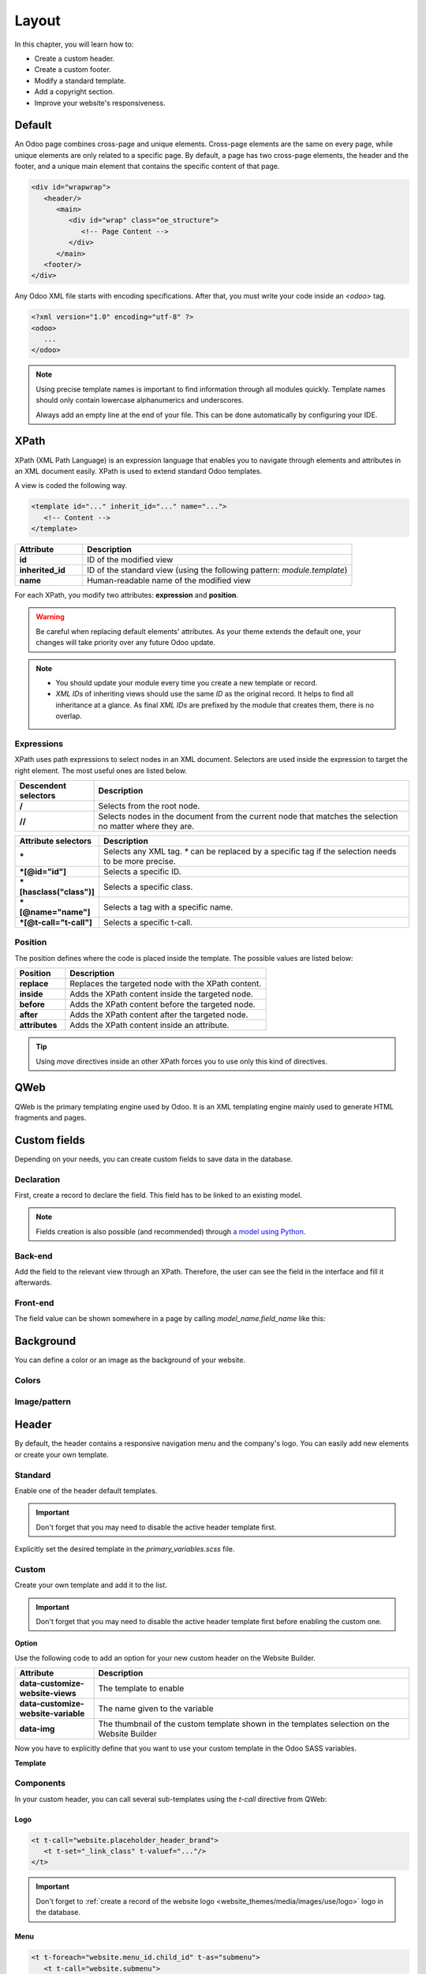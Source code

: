 ======
Layout
======

In this chapter, you will learn how to:

- Create a custom header.
- Create a custom footer.
- Modify a standard template.
- Add a copyright section.
- Improve your website's responsiveness.

.. _website_themes/layout/default :

Default
=======

An Odoo page combines cross-page and unique elements. Cross-page elements are the same on every
page, while unique elements are only related to a specific page. By default, a page has two
cross-page elements, the header and the footer, and a unique main element that contains the specific
content of that page.

.. code-block:: xml

   <div id="wrapwrap">
      <header/>
         <main>
            <div id="wrap" class="oe_structure">
               <!-- Page Content -->
            </div>
         </main>
      <footer/>
   </div>

Any Odoo XML file starts with encoding specifications. After that, you must write your code inside
an `<odoo>` tag.

.. code-block:: xml

   <?xml version="1.0" encoding="utf-8" ?>
   <odoo>
      ...
   </odoo>

.. note::
   Using precise template names is important to find information through all modules quickly.
   Template names should only contain lowercase alphanumerics and underscores.

   Always add an empty line at the end of your file. This can be done automatically by configuring
   your IDE.

.. _website_themes/layout/xpath :

XPath
=====

XPath (XML Path Language) is an expression language that enables you to navigate through elements
and attributes in an XML document easily. XPath is used to extend standard Odoo templates.

A view is coded the following way.

.. code-block:: xml

   <template id="..." inherit_id="..." name="...">
      <!-- Content -->
   </template>

.. list-table::
   :header-rows: 1
   :stub-columns: 1
   :widths: 20 80

   * - Attribute
     - Description
   * - id
     - ID of the modified view
   * - inherited_id
     - ID of the standard view (using the following pattern: `module.template`)
   * - name
     - Human-readable name of the modified view

For each XPath, you modify two attributes: **expression** and **position**.

.. example::
   .. code-block:: xml
      :caption: ``/website_airproof/views/website_templates.xml``

      <template id="layout" inherit_id="website.layout" name="Welcome Message">
         <xpath expr="//header" position="before">
            <!-- Content -->
         </xpath>
      </template>

   This XPath adds a welcome message right before the page content.

.. warning::
   Be careful when replacing default elements' attributes. As your theme extends the default one,
   your changes will take priority over any future Odoo update.

.. note::
   - You should update your module every time you create a new template or record.
   - *XML IDs* of inheriting views should use the same *ID* as the original record. It helps to find
     all inheritance at a glance. As final *XML IDs* are prefixed by the module that creates them,
     there is no overlap.

.. _website_themes/layout/xpath/expressions :

Expressions
-----------

XPath uses path expressions to select nodes in an XML document. Selectors are used inside the
expression to target the right element. The most useful ones are listed below.

.. list-table::
   :header-rows: 1
   :stub-columns: 1
   :widths: 20 80

   * - Descendent selectors
     - Description
   * - /
     - Selects from the root node.
   * - //
     - Selects nodes in the document from the current node that matches the selection no matter
       where they are.

.. list-table::
   :header-rows: 1
   :stub-columns: 1
   :widths: 20 80

   * - Attribute selectors
     - Description
   * - \*
     - Selects any XML tag. `*` can be replaced by a specific tag if the selection needs to be
       more precise.
   * - \*[@id="id"]
     - Selects a specific ID.
   * - \*[hasclass("class")]
     - Selects a specific class.
   * - \*[@name="name"]
     - Selects a tag with a specific name.
   * - \*[@t-call="t-call"]
     - Selects a specific t-call.

.. _website_themes/layout/xpath/position :

Position
--------

The position defines where the code is placed inside the template. The possible values are listed
below:

.. list-table::
   :header-rows: 1
   :stub-columns: 1
   :widths: 20 80

   * - Position
     - Description
   * - replace
     - Replaces the targeted node with the XPath content.
   * - inside
     - Adds the XPath content inside the targeted node.
   * - before
     - Adds the XPath content before the targeted node.
   * - after
     - Adds the XPath content after the targeted node.
   * - attributes
     - Adds the XPath content inside an attribute.

.. example::
   This XPath removes the first element with a `.breadcrumb` class.

   .. code-block:: xml

      <xpath expr="//*[hasclass('breadcrumb')]" position="replace"/>

   This XPath adds an extra `<li>` element after the last child of the `<ul>` element.

   .. code-block:: xml

      <xpath expr="//ul" position="inside">
         <li>Last element of the list</li>
      </xpath>

   This XPath adds a `<div>` before the `<nav>` that is a direct child of the `<header>`.

   .. code-block:: xml

      <xpath expr="//header/nav" position="before">
         <div>Some content before the header</div>
      </xpath>

   This XPath removes `x_airproof_header` in the class attribute of the header. In this case, you
   don't need to use the `separator` attribute.

   .. code-block:: xml

      <xpath expr="//header" position="attributes">
         <attribute name="class" remove="x_airproof_header" />
      </xpath>

   This XPath adds `x_airproof_header` in the class attribute of the header. You also need to define
   a `separator` attribute to add a space before the class you are adding.

   .. code-block:: xml

      <xpath expr="//header" position="attributes">
         <attribute name="class" add="x_airproof_header" separator=" "/>
      </xpath>

   This XPath moves the element with `.o_footer_scrolltop_wrapper` class before the element with the
    `footer` ID attribute.

   .. code-block:: xml

      <xpath expr="//div[@id='footer']" position="before">
         <xpath expr="//div[@id='o_footer_scrolltop_wrapper']" position="move" />
      </xpath>

.. tip::
   Using `move` directives inside an other XPath forces you to use only this kind of directives.

   .. example::
      | **Good example:**

      .. code-block:: xml

         <xpath expr="//*[hasclass('o_wsale_products_main_row')]" position="before">
         <xpath expr="//t[@t-if='opt_wsale_categories_top']" position="move" />
         </xpath>
         <xpath expr="//*[hasclass('o_wsale_products_main_row')]" position="before">
         <div><!-- Content --></div>
         </xpath>

      | **Bad example:**

      .. code-block:: xml

         <xpath expr="//*[hasclass('o_wsale_products_main_row')]" position="before">
         <xpath expr="//t[@t-if='opt_wsale_categories_top']" position="move" />
         <div><!-- Content --></div>
         </xpath>


.. seealso::
   You can find more information about XPath in this `cheat sheet <https://devhints.io/xpath>`_.

.. _website_themes/layout/qweb :

QWeb
====

QWeb is the primary templating engine used by Odoo. It is an XML templating engine mainly used to
generate HTML fragments and pages.

.. seealso::
   :doc:`QWeb templates documentation <../../reference/frontend/qweb>`.

.. _website_themes/layout/custom_fields :

Custom fields
=============

Depending on your needs, you can create custom fields to save data in the database.

.. _website_themes/layout/custom_fields/declaration :

Declaration
-----------

First, create a record to declare the field. This field has to be linked to an existing model.

.. code-block:: xml
   :caption: ``/website_airproof/data/fields.xml``

   <record id="x_post_category" model="ir.model.fields">
      <field name="name">x_post_category</field>
      <field name="field_description">...</field>
      <field name="ttype">html</field>
      <field name="state">manual</field>
      <field name="index">0</field>
      <field name="model_id" ref="website_blog.model_blog_post"/>
   </record>

.. note:: Fields creation is also possible (and recommended) through `a model using Python </developer/tutorials/backend>`_.

.. _website_themes/layout/custom_fields/backend :

Back-end
--------

Add the field to the relevant view through an XPath. Therefore, the user can see the field in the
interface and fill it afterwards.

.. code-block:: xml
   :caption: ``/website_airproof/views/backend/website_blog_views.xml``

   <record id="view_blog_post_form_category" model="ir.ui.view">
      <field name="name">view_blog_post_form_category</field>
      <field name="model">blog.post</field>
      <field name="inherit_id" ref="website_blog.view_blog_post_form"/>
      <field name="arch" type="xml">
         <xpath expr="//field[@name='blog_id']" position="before">
            <field name="x_post_category" string="..." placeholder="..."/>
         </xpath>
      </field>
   </record>

.. _website_themes/layout/custom_fields/frontend :

Front-end
---------

The field value can be shown somewhere in a page by calling `model_name.field_name` like this:

.. code-block:: xml
   :caption: ``/website_airproof/views/website_blog_templates.xml``

   <h1 t-field="blog_post.x_post_category"/>

.. _website_themes/layout/background :

Background
==========

You can define a color or an image as the background of your website.

.. _website_themes/layout/background/colors :

Colors
------

.. code-block:: scss
   :caption: ``/website_airproof/static/src/scss/primary_variables.scss``

   $o-color-palettes: map-merge($o-color-palettes,
      (
         'airproof': (
            'o-cc1-bg':                     'o-color-5',
            'o-cc5-bg':                     'o-color-1',
         ),
       )
   );

.. _website_themes/layout/background/image_pattern :

Image/pattern
-------------

.. code-block:: scss
   :caption: ``/website_airproof/static/src/scss/primary_variables.scss``

   $o-website-values-palettes: (
      (
         'body-image': '/website_airproof/static/src/img/background-lines.svg',
         'body-image-type': 'image' or 'pattern'
      )
   );

.. _website_themes/layout/header :

Header
======

By default, the header contains a responsive navigation menu and the company's logo. You can easily
add new elements or create your own template.

.. _website_themes/layout/header/standard :

Standard
--------

Enable one of the header default templates.

.. important::
   Don't forget that you may need to disable the active header template first.

   .. example::

      .. code-block:: xml
         :caption: ``/website_aiproof/data/presets.xml``

         <record id="website.template_header_default" model="ir.ui.view">
            <field name="active" eval="False"/>
         </record>

Explicitly set the desired template in the `primary_variables.scss` file.

.. code-block:: scss
   :caption: ``/website_airproof/static/src/scss/primary_variables.scss``

   $o-website-values-palettes: (
      (
         'header-template': 'Contact',
      ),
   );

.. code-block:: xml
   :caption: ``/website_airproof/data/presets.xml``

   <record id="website.template_header_contact" model="ir.ui.view">
      <field name="active" eval="True"/>
   </record>

.. _website_themes/layout/header/custom :

Custom
------

Create your own template and add it to the list.

.. important::
   Don't forget that you may need to disable the active header template first before enabling the
   custom one.

**Option**

Use the following code to add an option for your new custom header on the Website Builder.

.. code-block:: xml
   :caption: ``/website_airproof/views/website_templates.xml``

   <template id="template_header_opt" inherit_id="website.snippet_options" name="Header Template - Option">
      <xpath expr="//we-select[@data-variable='header-template']" position="inside">
         <we-button title="airproof"
            data-customize-website-views="website_airproof.header"
            data-customize-website-variable="'airproof'"  data-img="/website_airproof/static/src/img/wbuilder/template_header_opt.svg"/>
      </xpath>
   </template>

.. list-table::
   :header-rows: 1
   :stub-columns: 1
   :widths: 20 80

   * - Attribute
     - Description
   * - data-customize-website-views
     - The template to enable
   * - data-customize-website-variable
     - The name given to the variable
   * - data-img
     - The thumbnail of the custom template shown in the templates selection on the Website Builder

Now you have to explicitly define that you want to use your custom template in the Odoo SASS
variables.

.. code-block:: scss
   :caption: ``/website_airproof/static/src/scss/primary_variables.scss``

   $o-website-values-palettes: (
      (
         'header-template': 'airproof',
      ),
   );

**Template**

.. code-block:: xml
   :caption: ``/website_airproof/views/website_templates.xml``

   <template id="header" inherit_id="website.layout" name="Airproof - Header" active="False">
      <xpath expr="//header//nav" position="replace">
         <!-- Static Content -->
         <!-- Components -->
         <!-- Editable areas -->
      </xpath>
   </template>

.. _website_themes/layout/header/components :

Components
----------

In your custom header, you can call several sub-templates using the `t-call` directive from QWeb:

.. _website_themes/layout/header/components/logo :

Logo
~~~~

.. code-block:: xml

   <t t-call="website.placeholder_header_brand">
      <t t-set="_link_class" t-valuef="..."/>
   </t>

.. important::

   Don't forget to :ref:`create a record of the website logo <website_themes/media/images/use/logo>`
   logo in the database.

.. _website_themes/layout/headers/components/menu :

Menu
~~~~

.. code-block:: xml

   <t t-foreach="website.menu_id.child_id" t-as="submenu">
      <t t-call="website.submenu">
         <t t-set="item_class" t-valuef="nav-item"/>
         <t t-set="link_class" t-valuef="nav-link"/>
      </t>
   </t>

.. _website_themes/layout/header/components/signin :

Sign in
~~~~~~~

.. code-block:: xml

   <t t-call="portal.placeholder_user_sign_in">
      <t t-set="_item_class" t-valuef="nav-item"/>
      <t t-set="_link_class" t-valuef="nav-link"/>
   </t>

.. _website_themes/layout/header/components/user_dropdown :

User dropdown
~~~~~~~~~~~~~

.. code-block:: xml

   <t t-call="portal.user_dropdown">
      <t t-set="_user_name" t-value="true"/>
      <t t-set="_icon" t-value="false"/>
      <t t-set="_avatar" t-value="false"/>
      <t t-set="_item_class" t-valuef="nav-item dropdown"/>
      <t t-set="_link_class" t-valuef="nav-link"/>
      <t t-set="_dropdown_menu_class" t-valuef="..."/>
   </t>

.. _website_themes/layout/header/components/language_selector :

Language selector
~~~~~~~~~~~~~~~~~

.. code-block:: xml

   <t t-call="website.placeholder_header_language_selector">
      <t t-set="_div_classes" t-valuef="..."/>
   </t>

.. _website_themes/layout/header/components/cta :

Call to action
~~~~~~~~~~~~~~

.. code-block:: xml

   <t t-call="website.placeholder_header_call_to_action">
      <t t-set="_div_classes" t-valuef="..."/>
   </t>

.. _website_themes/layout/header/components/navbar_toggler :

Navbar toggler
~~~~~~~~~~~~~~

.. code-block:: xml

   <t t-call="website.navbar_toggler">
      <t t-set="_toggler_class" t-valuef="..."/>
   </t>

.. seealso::
   You can add a :ref:`header overlay <website_themes/pages/theme_pages/header_overlay>` to position your header over the content of
   your page. It has to be done on each page individually.

.. _website_themes/layout/footer :

Footer
======

By default, the footer contains a section with some static content. You can easily add new elements
or create your own template.

.. _website_themes/layout/footer/standard :

Standard
--------

Enable one of the default footer templates. Don't forget that you may need to disable the active
footer template first.

.. important::
   Don't forget that you may need to disable the active footer template first.

   .. example::

      .. code-block:: xml
         :caption: ``/website_aiproof/data/presets.xml``

         <record id="website.footer_custom" model="ir.ui.view">
            <field name="active" eval="False"/>
         </record>

.. code-block:: scss
   :caption: ``/website_airproof/static/src/scss/primary_variables.scss``

   $o-website-values-palettes: (
      (
         'footer-template': 'Links',
      ),
   );

.. code-block:: xml
   :caption: ``/website_airproof/data/presets.xml``

   <record id="website.template_footer_links" model="ir.ui.view">
      <field name="active" eval="True"/>
   </record>

.. _website_themes/layout/footer/custom :

Custom
------

Create your own template and add it to the list. Don't forget that you may need to disable the
active footer template first.

**Option**

.. code-block:: xml
   :caption: ``/website_airproof/views/website_templates.xml``

   <template id="template_footer_opt" inherit_id="website.snippet_options" name="Footer Template - Option">
      <xpath expr="//we-select[@data-variable='footer-template']" position="inside">
         <we-button title="airproof"
            data-customize-website-views="website_airproof.footer"
            data-customize-website-variable="'airproof'"
            data-img="/website_airproof/static/src/img/wbuilder/template_footer_opt.svg"/>
      </xpath>
   </template>

**Declaration**

.. code-block:: scss
   :caption: ``/website_airproof/static/src/scss/primary_variables.scss``

   $o-website-values-palettes: (
      (
         'footer-template': 'airproof',
      ),
   );

**Template**

.. code-block:: xml
    :caption: ``/website_airproof/views/website_templates.xml``

    <template id="footer" inherit_id="website.layout" name="Airproof - Footer" active="False">
      <xpath expr="//div[@id='footer']" position="replace">
         <div id="footer" class="oe_structure oe_structure_solo" t-ignore="true" t-if="not no_footer">
            <!-- Content -->
         </div>
      </xpath>
    </record>

.. _website_themes/layout/copyright :

Copyright
=========

There is only one template available at the moment for the copyright bar.

To replace the content or modify its structure, you can add your own code to the following XPath.

.. code-block:: xml
    :caption: ``/website_airproof/views/website_templates.xml``

    <template id="copyright" inherit_id="website.layout">
       <xpath expr="//div[hasclass('o_footer_copyright')]" position="replace">
          <div class="o_footer_copyright" data-name="Copyright">
             <!-- Content -->
          </div>
       </xpath>
    </template>

.. _website_themes/layout/dropzone :

Drop zone
=========

Instead of defining the complete layout of a page, you can create building blocks (snippets) and
let the user choose where to drag and drop them, creating the page layout on their own. We call
this *modular design*.

You can define an empty area that the user can fill with snippets.

.. code-block:: xml

   <div id="oe_structure_layout_01" class="oe_structure"/>

.. list-table::
   :header-rows: 1
   :stub-columns: 1
   :widths: 20 80

   * - Class
     - Description
   * - oe_structure
     - Define a drag-and-drop area for the user.
   * - oe_structure_solo
     - Only one snippet can be dropped in this area.
   * - oe_structure_not_nearest
     - If a building block is dropped outside of a Drop zone having this class, the block will be
       moved in the nearest Drop Zone.

You can also populate an existing drop zone with your content.

.. code-block:: xml

    <template id="oe_structure_layout_01" inherit_id="..." name="...">
       <xpath expr="//*[@id='oe_structure_layout_01']" position="replace">
          <div id="oe_structure_layout_01" class="oe_structure oe_structure_solo">
             <!-- Content -->
          </div>
       </xpath>
    </template>

.. _website_themes/layout/responsive :

Responsive
==========

Odoo in general relies on the Bootstrap framework which eases the responsiveness of your website on
 desktop and mobile. On Odoo 16, you can mainly take action on 3 aspects:

#. Automatic computed font sizes depending on the device
#. Column sizes on desktop (the columns are automatically stacked on mobile)
#. Visibility conditions (Show/Hide something on desktop/mobile)

.. seealso::
   - `Bootstrap documentation on display property
     <https://getbootstrap.com/docs/5.1/utilities/display/>`_

.. _website_themes/layout/reponsive/font_sizes :

Font sizes
----------

In Bootstrap 5, responsive font sizes are enabled by default, allowing text to scale more naturally
across device and viewport sizes (relying on the `$enable-rfs` variable).

.. seealso::
   - `Bootstrap documentation about responsive font sizes
     <https://getbootstrap.com/docs/5.1/getting-started/rfs/>`_

.. _website_themes/layout/reponsive/column_sizes :

Column sizes
------------

Bootstrap uses a grid made of rows and columns to layout a page. Thanks to this structure, columns
can be sized differently on mobile and desktop. In this version, the Website Builder allows to set
mobile sizes (`col-12` for example) and desktop ones (`col-lg-4` for example) but not the
medium breakpoints (`col-md-4` for example).

.. warning::
   The medium sizes can be set but the end-user is not able to edit them within the Website Builder.

.. seealso::
   - `Bootstrap documentation on responsive breakpoints <https://getbootstrap.com/docs/5.1/layout/breakpoints/>`_
   - `Bootstrap documentation about the grid <https://getbootstrap.com/docs/5.1/layout/grid/>`_

.. _website_themes/layout/reponsive/visibility_conditions :

Visibility conditions
---------------------

In the Odoo Website Builder, entire sections or specific columns can be hidden on mobile or desktop.
 This functionality leverages Bootstrap along with Odoo-specific classes:

- `o_snippet_mobile_invisible`
- `o_snippet_desktop_invisible`

Hide a section on desktop:

.. code-block:: xml

   <section class="s_text_block o_cc o_cc1 o_colored_level pt16 pb16 d-lg-none o_snippet_desktop_invisible" data-snippet="s_text_block" name="Text">
       <!-- Content -->
   </section>

Hide a column on mobile:

.. code-block:: xml

   <section class="s_text_block o_cc o_cc1 o_colored_level pt16 pb16" data-snippet="s_text_block" name="Text">
      <div class="container s_allow_columns">
         <div class="row">
            <div class="col-12 col-lg-6 d-none d-lg-block o_snippet_mobile_invisible">
               Column 1
            </div>
            <div class="col-12 col-lg-6">
               Column 2
            </div>
         </div>
      </div>
   </section>

.. list-table::
   :header-rows: 1
   :stub-columns: 1
   :widths: 20 80

   * - Class
     - Description
   * - o_snippet_mobile_invisible
     - It tells the Website Builder that the element is hidden and is using visibility conditions
       option.
   * - o_snippet_desktop_invisible
     - It tells the Website Builder that the element is hidden **on desktop and** is using visibility
       conditions option.
   * - d-none
     - Hide the element in every situations.
   * - d-lg-block
     - Show the element from the "large" breakpoint (on desktop).

.. important::
   `o_snippet_mobile_invisible` / `o_snippet_desktop_invisible` classes have to be specified to keep
    the visibility conditions option functional. Even if an element is hidden on desktop, the
    Website Builder displays a list of these elements allowing the end-user to force show the
    element and edit it without switching between mobile and desktop mode.

   .. image:: layout/screenshot-visibility.png
      :alt: Force show a hidden element on the current device.
